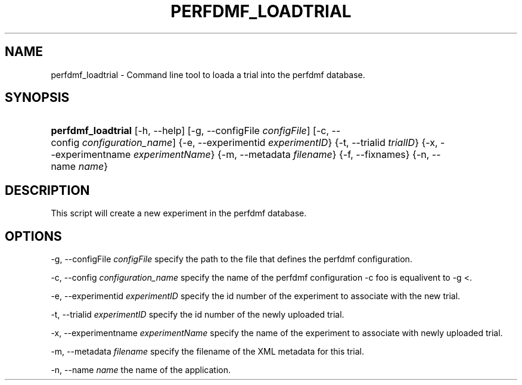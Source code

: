 .\" ** You probably do not want to edit this file directly **
.\" It was generated using the DocBook XSL Stylesheets (version 1.69.1).
.\" Instead of manually editing it, you probably should edit the DocBook XML
.\" source for it and then use the DocBook XSL Stylesheets to regenerate it.
.TH "PERFDMF_LOADTRIAL" "1" "06/29/2007" "" "Tools"
.\" disable hyphenation
.nh
.\" disable justification (adjust text to left margin only)
.ad l
.SH "NAME"
perfdmf_loadtrial \- Command line tool to loada a trial into the perfdmf database.
.SH "SYNOPSIS"
.HP 18
\fBperfdmf_loadtrial\fR [\-h,\ \-\-help] [\-g,\ \-\-configFile\ \fIconfigFile\fR] [\-c,\ \-\-config\ \fIconfiguration_name\fR] {\-e,\ \-\-experimentid\ \fIexperimentID\fR} {\-t,\ \-\-trialid\ \fItrialID\fR} {\-x,\ \-\-experimentname\ \fIexperimentName\fR} {\-m,\ \-\-metadata\ \fIfilename\fR} {\-f,\ \-\-fixnames} {\-n,\ \-\-name\ \fIname\fR}
.SH "DESCRIPTION"
.PP
This script will create a new experiment in the perfdmf database.
.SH "OPTIONS"
.PP
\-g, \-\-configFile
\fIconfigFile \fR
specify the path to the file that defines the perfdmf configuration.
.PP
\-c, \-\-config
\fIconfiguration_name \fR
specify the name of the perfdmf configuration \-c foo is equalivent to \-g <.
.PP
\-e, \-\-experimentid
\fIexperimentID \fR
specify the id number of the experiment to associate with the new trial.
.PP
\-t, \-\-trialid
\fIexperimentID \fR
specify the id number of the newly uploaded trial.
.PP
\-x, \-\-experimentname
\fIexperimentName \fR
specify the name of the experiment to associate with newly uploaded trial.
.PP
\-m, \-\-metadata
\fIfilename \fR
specify the filename of the XML metadata for this trial.
.PP
\-n, \-\-name
\fIname \fR
the name of the application.

